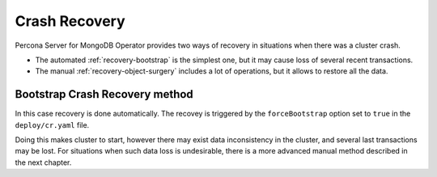 Crash Recovery
=================

Percona Server for MongoDB Operator provides two ways of recovery in situations
when there was a cluster crash. 

* The automated :ref:`recovery-bootstrap` is the simplest one, but it
  may cause loss of several recent transactions.
* The manual :ref:`recovery-object-surgery` includes a lot of operations, but
  it allows to restore all the data.

.. _recovery-bootstrap:

Bootstrap Crash Recovery method
-------------------------------

In this case recovery is done automatically. The recovey is triggered by the
``forceBootstrap`` option set to ``true`` in the ``deploy/cr.yaml`` file.

Doing this makes cluster to start, however there may exist data inconsistency
in the cluster, and several last transactions may be lost. For situations when
such data loss is undesirable, there is a more advanced manual method described
in the next chapter.

